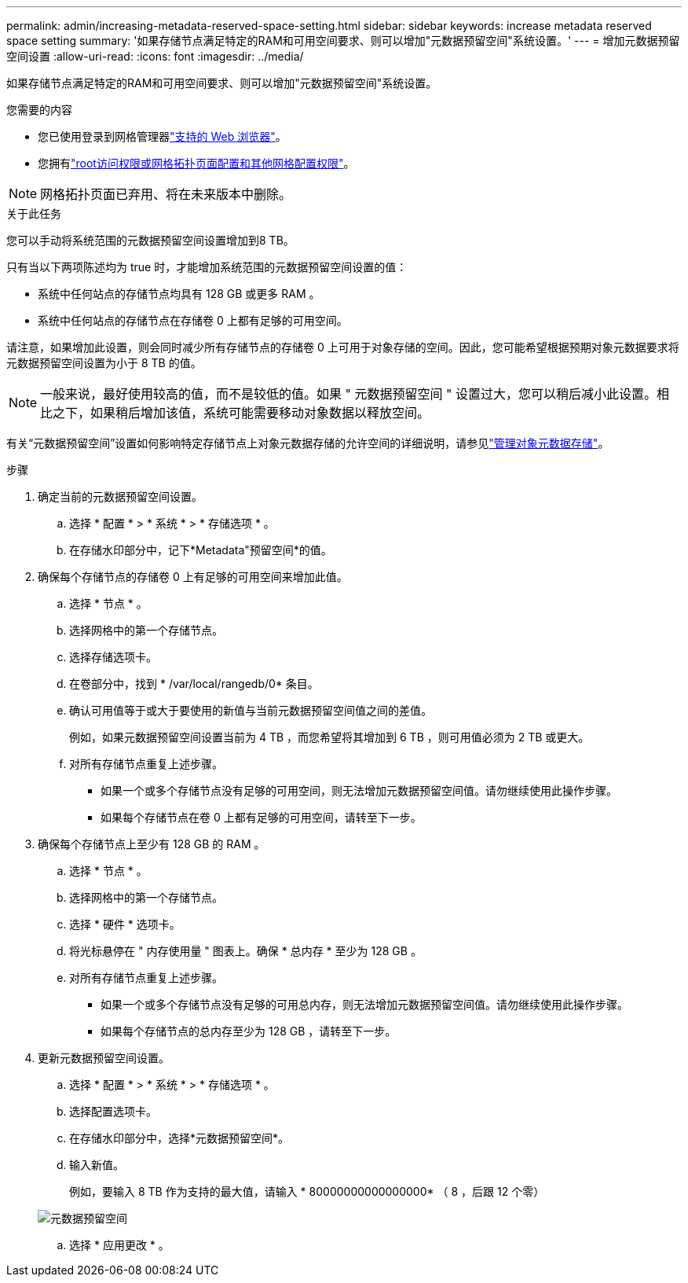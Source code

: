 ---
permalink: admin/increasing-metadata-reserved-space-setting.html 
sidebar: sidebar 
keywords: increase metadata reserved space setting 
summary: '如果存储节点满足特定的RAM和可用空间要求、则可以增加"元数据预留空间"系统设置。' 
---
= 增加元数据预留空间设置
:allow-uri-read: 
:icons: font
:imagesdir: ../media/


[role="lead"]
如果存储节点满足特定的RAM和可用空间要求、则可以增加"元数据预留空间"系统设置。

.您需要的内容
* 您已使用登录到网格管理器link:web-browser-requirements.html["支持的 Web 浏览器"]。
* 您拥有link:admin-group-permissions.html["root访问权限或网格拓扑页面配置和其他网格配置权限"]。



NOTE: 网格拓扑页面已弃用、将在未来版本中删除。

.关于此任务
您可以手动将系统范围的元数据预留空间设置增加到8 TB。

只有当以下两项陈述均为 true 时，才能增加系统范围的元数据预留空间设置的值：

* 系统中任何站点的存储节点均具有 128 GB 或更多 RAM 。
* 系统中任何站点的存储节点在存储卷 0 上都有足够的可用空间。


请注意，如果增加此设置，则会同时减少所有存储节点的存储卷 0 上可用于对象存储的空间。因此，您可能希望根据预期对象元数据要求将元数据预留空间设置为小于 8 TB 的值。


NOTE: 一般来说，最好使用较高的值，而不是较低的值。如果 " 元数据预留空间 " 设置过大，您可以稍后减小此设置。相比之下，如果稍后增加该值，系统可能需要移动对象数据以释放空间。

有关“元数据预留空间”设置如何影响特定存储节点上对象元数据存储的允许空间的详细说明，请参见link:managing-object-metadata-storage.html["管理对象元数据存储"]。

.步骤
. 确定当前的元数据预留空间设置。
+
.. 选择 * 配置 * > * 系统 * > * 存储选项 * 。
.. 在存储水印部分中，记下*Metadata"预留空间*的值。


. 确保每个存储节点的存储卷 0 上有足够的可用空间来增加此值。
+
.. 选择 * 节点 * 。
.. 选择网格中的第一个存储节点。
.. 选择存储选项卡。
.. 在卷部分中，找到 * /var/local/rangedb/0* 条目。
.. 确认可用值等于或大于要使用的新值与当前元数据预留空间值之间的差值。
+
例如，如果元数据预留空间设置当前为 4 TB ，而您希望将其增加到 6 TB ，则可用值必须为 2 TB 或更大。

.. 对所有存储节点重复上述步骤。
+
*** 如果一个或多个存储节点没有足够的可用空间，则无法增加元数据预留空间值。请勿继续使用此操作步骤。
*** 如果每个存储节点在卷 0 上都有足够的可用空间，请转至下一步。




. 确保每个存储节点上至少有 128 GB 的 RAM 。
+
.. 选择 * 节点 * 。
.. 选择网格中的第一个存储节点。
.. 选择 * 硬件 * 选项卡。
.. 将光标悬停在 " 内存使用量 " 图表上。确保 * 总内存 * 至少为 128 GB 。
.. 对所有存储节点重复上述步骤。
+
*** 如果一个或多个存储节点没有足够的可用总内存，则无法增加元数据预留空间值。请勿继续使用此操作步骤。
*** 如果每个存储节点的总内存至少为 128 GB ，请转至下一步。




. 更新元数据预留空间设置。
+
.. 选择 * 配置 * > * 系统 * > * 存储选项 * 。
.. 选择配置选项卡。
.. 在存储水印部分中，选择*元数据预留空间*。
.. 输入新值。
+
例如，要输入 8 TB 作为支持的最大值，请输入 * 80000000000000000* （ 8 ，后跟 12 个零）

+
image::../media/metadata_reserved_space.png[元数据预留空间]

.. 选择 * 应用更改 * 。



